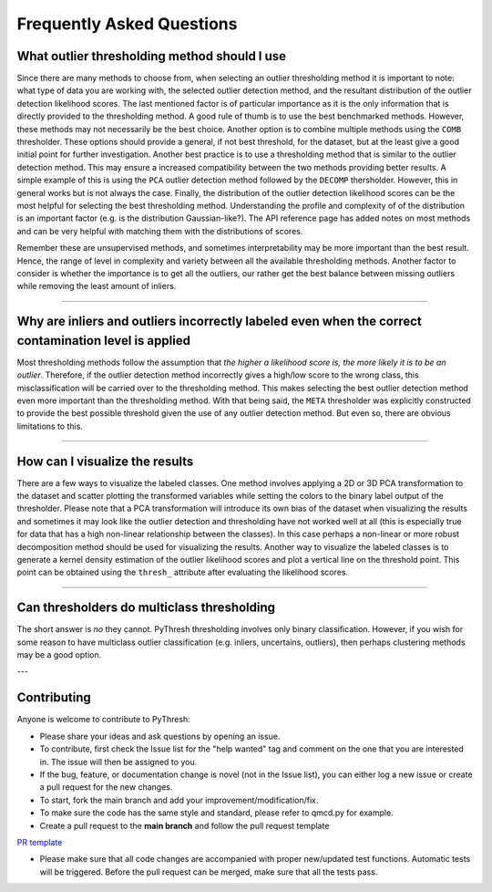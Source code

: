 ############################
 Frequently Asked Questions
############################

***********************************************
 What outlier thresholding method should I use
***********************************************

Since there are many methods to choose from, when selecting an outlier 
thresholding method it is important to note: what type of data you are 
working with, the selected outlier detection method, and the resultant 
distribution of the outlier detection likelihood scores. The last 
mentioned factor is of particular importance as it is the only information 
that is directly provided to the thresholding method. A good rule of thumb
is to use the best benchmarked methods. However, these methods may not 
necessarily be the best choice. Another option is to combine multiple 
methods using the ``COMB`` thresholder. These options should provide a 
general, if not best threshold, for the dataset, but at the least give a 
good initial point for further investigation. Another best practice is
to use a thresholding method that is similar to the outlier detection method.
This may ensure a increased compatibility between the two methods providing 
better results. A simple example of this is using the ``PCA`` outlier 
detection method followed by the ``DECOMP`` thersholder. However, this in 
general works but is not always the case. Finally, the distribution of the 
outlier detection likelihood scores can be the most helpful for selecting 
the best thresholding method. Understanding the profile and complexity of 
of the distribution is an important factor (e.g. is the distribution 
Gaussian-like?). The API reference page has added notes on most methods and 
can be very helpful with matching them with the distributions of scores. 

Remember these are unsupervised methods, and sometimes interpretability
may be more important than the best result. Hence, the range of level in 
complexity and variety between all the available thresholding methods. 
Another factor to consider is whether the importance is to get all the 
outliers, our rather get the best balance between missing outliers while 
removing the least amount of inliers.  

----

*******************************************************************************************************
 Why are inliers and outliers incorrectly labeled even when the correct contamination level is applied
*******************************************************************************************************

Most thresholding methods follow the assumption that *the higher a likelihood 
score is, the more likely it is to be an outlier*. Therefore, if the outlier 
detection method incorrectly gives a high/low score to the wrong class, this 
misclassification will be carried over to the thresholding method. This makes
selecting the best outlier detection method even more important than the 
thresholding method. With that being said, the ``META`` thresholder was 
explicitly constructed to provide the best possible threshold given the use 
of any outlier detection method. But even so, there are obvious limitations 
to this.

----

*********************************
 How can I visualize the results
*********************************

There are a few ways to visualize the labeled classes. One method involves
applying a 2D or 3D PCA transformation to the dataset and scatter plotting
the transformed variables while setting the colors to the binary label output 
of the thresholder. Please note that a PCA transformation will introduce 
its own bias of the dataset when visualizing the results and sometimes
it may look like the outlier detection and thresholding have not worked 
well at all (this is especially true for data that has a high non-linear 
relationship between the classes). In this case perhaps a non-linear 
or more robust decomposition method should be used for visualizing the 
results. Another way to visualize the labeled classes is to generate a 
kernel density estimation of the outlier likelihood scores and plot a 
vertical line on the threshold point. This point can be obtained using 
the ``thresh_`` attribute after evaluating the likelihood scores.

----

*********************************************
 Can thresholders do multiclass thresholding
*********************************************

The short answer is *no* they cannot. PyThresh thresholding involves only 
binary classification. However, if you wish for some reason to have 
multiclass outlier classification (e.g. inliers, uncertains, outliers),
then perhaps clustering methods may be a good option.

---

**************
 Contributing
**************

Anyone is welcome to contribute to PyThresh:

* Please share your ideas and ask questions by opening an issue.

* To contribute, first check the Issue list for the "help wanted" tag and comment 
  on the one that you are interested in. The issue will then be assigned to you.

* If the bug, feature, or documentation change is novel (not in the Issue list),
  you can either log a new issue or create a pull request for the new changes.

* To start, fork the main branch and add your improvement/modification/fix.

* To make sure the code has the same style and standard, please refer to qmcd.py for 
  example.

* Create a pull request to the **main branch** and follow the pull request template 
`PR template <https://github.com/KulikDM/pythresh/blob/main/.github/PULL_REQUEST_TEMPLATE/PULL_REQUEST_TEMPLATE.md>`_

* Please make sure that all code changes are accompanied with proper new/updated test 
  functions. Automatic tests will be triggered. Before the pull request can be merged, 
  make sure that all the tests pass.



